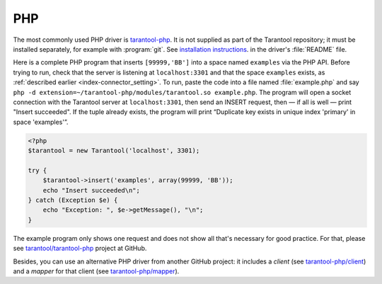 =====================================================================
                            PHP
=====================================================================

The most commonly used PHP driver is
`tarantool-php <https://github.com/tarantool/tarantool-php>`_.
It is not supplied as part of the Tarantool repository; it must be installed
separately, for example with :program:`git`. See `installation instructions
<https://github.com/tarantool/tarantool-php/blob/master/#installing-and-building>`_.
in the driver's :file:`README` file.

Here is a complete PHP program that inserts ``[99999,'BB']`` into a space named
``examples`` via the PHP API. Before trying to run, check that the server is
listening at ``localhost:3301`` and that the space ``examples`` exists, as
:ref:`described earlier <index-connector_setting>`. To run, paste the code into
a file named :file:`example.php` and say
``php -d extension=~/tarantool-php/modules/tarantool.so example.php``.
The program will open a socket connection with the Tarantool server at
``localhost:3301``, then send an INSERT request, then — if all is well — print
"Insert succeeded". If the tuple already exists, the program will print
“Duplicate key exists in unique index 'primary' in space 'examples'”.

.. code-block:: php

    <?php
    $tarantool = new Tarantool('localhost', 3301);

    try {
        $tarantool->insert('examples', array(99999, 'BB'));
        echo "Insert succeeded\n";
    } catch (Exception $e) {
        echo "Exception: ", $e->getMessage(), "\n";
    }

The example program only shows one request and does not show all that's
necessary for good practice. For that, please see
`tarantool/tarantool-php <https://github.com/tarantool/tarantool-php>`_
project at GitHub.

Besides, you can use an alternative PHP driver from
another GitHub project: it includes a *client*
(see `tarantool-php/client <https://github.com/tarantool-php/client>`_)
and a *mapper* for that client
(see `tarantool-php/mapper <https://github.com/tarantool-php/mapper>`_).
